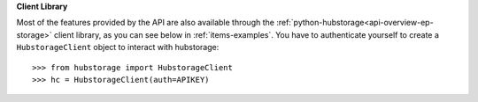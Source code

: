 **Client Library**

Most of the features provided by the API are also available through the :ref:`python-hubstorage<api-overview-ep-storage>` client library, as you can see below in :ref:`items-examples`. You have to authenticate yourself to create a ``HubstorageClient`` object to interact with hubstorage::

    >>> from hubstorage import HubstorageClient
    >>> hc = HubstorageClient(auth=APIKEY)
